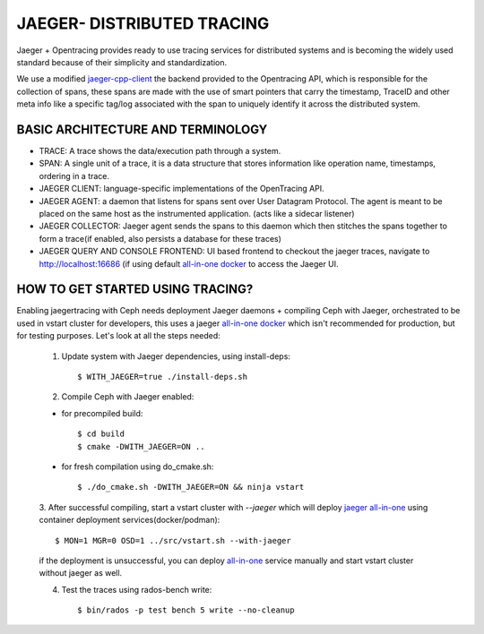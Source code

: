JAEGER- DISTRIBUTED TRACING
===========================

Jaeger + Opentracing provides ready to use tracing services for distributed
systems and is becoming the widely used standard because of their simplicity and
standardization.

We use a modified `jaeger-cpp-client
<https://github.com/ceph/jaeger-client-cpp>`_ the backend provided to the
Opentracing API, which is responsible for the collection of spans, these spans
are made with the use of smart pointers that carry the timestamp, TraceID and other
meta info like a specific tag/log associated with the span to uniquely identify
it across the distributed system.


BASIC ARCHITECTURE AND TERMINOLOGY
----------------------------------

* TRACE: A trace shows the data/execution path through a system.
* SPAN: A single unit of a trace, it is a data structure that stores
  information like operation name, timestamps, ordering in a trace.
* JAEGER CLIENT: language-specific implementations of the OpenTracing API.
* JAEGER AGENT: a daemon that listens for spans sent over User Datagram Protocol.
  The agent is meant to be placed on the same host as the instrumented
  application. (acts like a sidecar listener)
* JAEGER COLLECTOR: Jaeger agent sends the spans to this daemon which then
  stitches the spans together to form a trace(if enabled, also persists a database
  for these traces)
* JAEGER QUERY AND CONSOLE FRONTEND: UI based frontend to checkout the jaeger
  traces, navigate to http://localhost:16686 (if using default `all-in-one
  docker <https://www.jaegertracing.io/docs/1.22/getting-started/#all-in-one>`_ to access the Jaeger UI.

HOW TO GET STARTED USING TRACING?
---------------------------------

Enabling jaegertracing with Ceph needs deployment Jaeger daemons + compiling
Ceph with Jaeger, orchestrated to be used in vstart cluster for developers, this
uses a jaeger `all-in-one docker
<https://www.jaegertracing.io/docs/1.22/getting-started/#all-in-one>`_ which
isn't recommended for production, but for testing purposes. Let's look at all the
steps needed:

  1. Update system with Jaeger dependencies, using install-deps::

     $ WITH_JAEGER=true ./install-deps.sh

  2. Compile Ceph with Jaeger enabled::

  - for precompiled build::

    $ cd build
    $ cmake -DWITH_JAEGER=ON ..

  - for fresh compilation using do_cmake.sh::

    $ ./do_cmake.sh -DWITH_JAEGER=ON && ninja vstart 

  3. After successful compiling, start a vstart cluster with `--jaeger` which
  will deploy `jaeger all-in-one <https://www.jaegertracing.io/docs/1.20/getting-started/#all-in-one>`_
  using container deployment services(docker/podman)::

  $ MON=1 MGR=0 OSD=1 ../src/vstart.sh --with-jaeger

  if the deployment is unsuccessful, you can deploy `all-in-one
  <https://www.jaegertracing.io/docs/1.20/getting- started/#all-in-one>`_
  service manually and start vstart cluster without jaeger as well.


  4. Test the traces using rados-bench write::

     $ bin/rados -p test bench 5 write --no-cleanup

.. seealso::
 `using-jaeger-cpp-client-for-distributed-tracing-in-ceph <https://medium.com/@deepikaupadhyay/using-jaeger-cpp-client-for-distributed-tracing-in-ceph-8b1f4906ca2>`_
